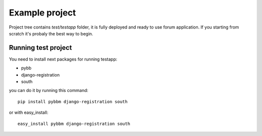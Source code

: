 Example project
===============

Project tree contains `test/testapp` folder, it is fully deployed and ready to use forum application.
If you starting from scratch it's probaly the best way to begin.

Running test project
--------------------

You need to install next packages for running testapp:

* pybb
* django-registration
* south

you can do it by running this command::

    pip install pybbm django-registration south

or with easy_install::

    easy_install pybbm django-registration south